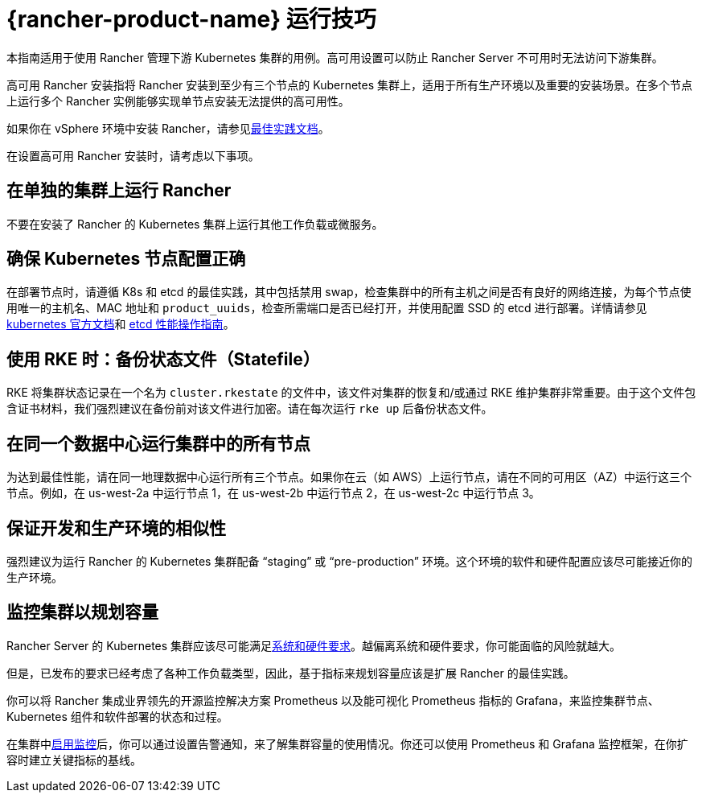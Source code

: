 = {rancher-product-name} 运行技巧

本指南适用于使用 Rancher 管理下游 Kubernetes 集群的用例。高可用设置可以防止 Rancher Server 不可用时无法访问下游集群。

高可用 Rancher 安装指将 Rancher 安装到至少有三个节点的 Kubernetes 集群上，适用于所有生产环境以及重要的安装场景。在多个节点上运行多个 Rancher 实例能够实现单节点安装无法提供的高可用性。

如果你在 vSphere 环境中安装 Rancher，请参见xref:installation-and-upgrade/best-practices/rancher-on-vsphere.adoc[最佳实践文档]。

在设置高可用 Rancher 安装时，请考虑以下事项。

== 在单独的集群上运行 Rancher

不要在安装了 Rancher 的 Kubernetes 集群上运行其他工作负载或微服务。

== 确保 Kubernetes 节点配置正确

在部署节点时，请遵循 K8s 和 etcd 的最佳实践，其中包括禁用 swap，检查集群中的所有主机之间是否有良好的网络连接，为每个节点使用唯一的主机名、MAC 地址和 `product_uuids`，检查所需端口是否已经打开，并使用配置 SSD 的 etcd 进行部署。详情请参见 https://kubernetes.io/docs/setup/production-environment/tools/kubeadm/install-kubeadm/#before-you-begin[kubernetes 官方文档]和 https://etcd.io/docs/v3.5/op-guide/performance/[etcd 性能操作指南]。

== 使用 RKE 时：备份状态文件（Statefile）

RKE 将集群状态记录在一个名为 `cluster.rkestate` 的文件中，该文件对集群的恢复和/或通过 RKE 维护集群非常重要。由于这个文件包含证书材料，我们强烈建议在备份前对该文件进行加密。请在每次运行 `rke up` 后备份状态文件。

== 在同一个数据中心运行集群中的所有节点

为达到最佳性能，请在同一地理数据中心运行所有三个节点。如果你在云（如 AWS）上运行节点，请在不同的可用区（AZ）中运行这三个节点。例如，在 us-west-2a 中运行节点 1，在 us-west-2b 中运行节点 2，在 us-west-2c 中运行节点 3。

== 保证开发和生产环境的相似性

强烈建议为运行 Rancher 的 Kubernetes 集群配备 "`staging`" 或 "`pre-production`" 环境。这个环境的软件和硬件配置应该尽可能接近你的生产环境。

== 监控集群以规划容量

Rancher Server 的 Kubernetes 集群应该尽可能满足xref:installation-and-upgrade/requirements/requirements.adoc[系统和硬件要求]。越偏离系统和硬件要求，你可能面临的风险就越大。

但是，已发布的要求已经考虑了各种工作负载类型，因此，基于指标来规划容量应该是扩展 Rancher 的最佳实践。

你可以将 Rancher 集成业界领先的开源监控解决方案 Prometheus 以及能可视化 Prometheus 指标的 Grafana，来监控集群节点、Kubernetes 组件和软件部署的状态和过程。

在集群中xref:observability/monitoring-and-dashboards/monitoring-and-dashboards.adoc[启用监控]后，你可以通过设置告警通知，来了解集群容量的使用情况。你还可以使用 Prometheus 和 Grafana 监控框架，在你扩容时建立关键指标的基线。
